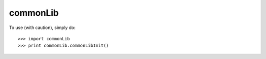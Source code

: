 commonLib
--------

To use (with caution), simply do::

    >>> import commonLib
    >>> print commonLib.commonLibInit()

